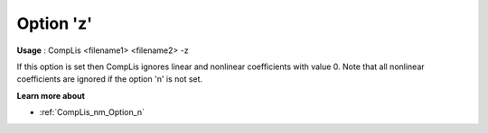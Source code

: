 

.. _nm_Option_z:
.. _CompLis_nm_Option_z:


Option 'z'
==========

**Usage** :	CompLis <filename1> <filename2> -z	



If this option is set then CompLis ignores linear and nonlinear coefficients with value 0. Note that all nonlinear coefficients are ignored if the option 'n' is not set.



**Learn more about** 

*	:ref:`CompLis_nm_Option_n`  
